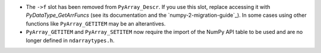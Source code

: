 * The ``->f`` slot has been removed from ``PyArray_Descr``.
  If you use this slot, replace accessing it with
  `PyDataType_GetArrFuncs` (see its documentation and the `numpy-2-migration-guide`_).
  In some cases using other functions like ``PyArray_GETITEM`` may
  be an alterantives.
* ``PyArray_GETITEM`` and ``PyArray_SETITEM`` now require the import of the
  NumPy API table to be used and are no longer defined in ``ndarraytypes.h``.